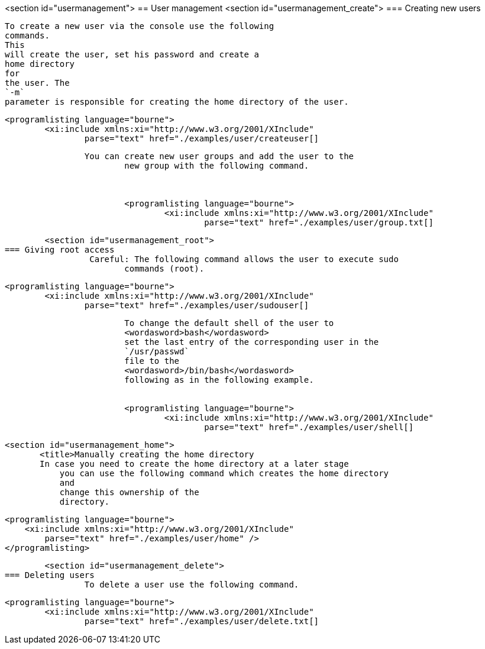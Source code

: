 <section id="usermanagement">
== User management
	<section id="usermanagement_create">
=== Creating new users
		
			To create a new user via the console use the following
			commands.
			This
			will create the user, set his password and create a
			home directory
			for
			the user. The
			`-m`
			parameter is responsible for creating the home directory of the user.
		
		
			<programlisting language="bourne">
				<xi:include xmlns:xi="http://www.w3.org/2001/XInclude"
					parse="text" href="./examples/user/createuser[]
----
		
		You can create new user groups and add the user to the
			new group with the following command.
		

		
			<programlisting language="bourne">
				<xi:include xmlns:xi="http://www.w3.org/2001/XInclude"
					parse="text" href="./examples/user/group.txt[]
----
		

	
	<section id="usermanagement_root">
=== Giving root access
		 Careful: The following command allows the user to execute sudo
			commands (root).
		
		
			<programlisting language="bourne">
				<xi:include xmlns:xi="http://www.w3.org/2001/XInclude"
					parse="text" href="./examples/user/sudouser[]
----
		
		
			To change the default shell of the user to
			<wordasword>bash</wordasword>
			set the last entry of the corresponding user in the
			`/usr/passwd`
			file to the
			<wordasword>/bin/bash</wordasword>
			following as in the following example.
		
		
			<programlisting language="bourne">
				<xi:include xmlns:xi="http://www.w3.org/2001/XInclude"
					parse="text" href="./examples/user/shell[]
----
		

	
	<section id="usermanagement_home">
        <title>Manually creating the home directory
        In case you need to create the home directory at a later stage
            you can use the following command which creates the home directory
            and
            change this ownership of the
            directory.
        
        
            <programlisting language="bourne">
                <xi:include xmlns:xi="http://www.w3.org/2001/XInclude"
                    parse="text" href="./examples/user/home" />
            </programlisting>
        
    
	
	
	<section id="usermanagement_delete">
=== Deleting users
		To delete a user use the following command.
		
			<programlisting language="bourne">
				<xi:include xmlns:xi="http://www.w3.org/2001/XInclude"
					parse="text" href="./examples/user/delete.txt[]
----
		

